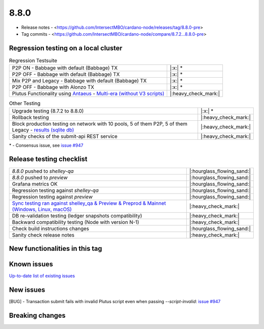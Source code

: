 8.8.0
=====

* Release notes - <https://github.com/IntersectMBO/cardano-node/releases/tag/8.8.0-pre>
* Tag commits - <https://github.com/IntersectMBO/cardano-node/compare/8.7.2...8.8.0-pre>


Regression testing on a local cluster
-------------------------------------

.. list-table:: Regression Testsuite
   :header-rows: 0

   * - P2P ON - Babbage with default (Babbage) TX
     - |:x:| \*
   * - P2P OFF - Babbage with default (Babbage) TX
     - |:x:| \*
   * - Mix P2P and Legacy - Babbage with default (Babbage) TX
     - |:x:| \*
   * - P2P OFF - Babbage with Alonzo TX
     - |:x:| \*
   * - Plutus Functionality using `Antaeus <https://github.com/input-output-hk/antaeus/tree/cardano-node-8_8>`__ - `Multi-era (without V3 scripts) <https://cardano-tests-reports-3-74-115-22.nip.io/antaeus/8.8.0/>`__
     - |:heavy_check_mark:|

.. list-table:: Other Testing
   :header-rows: 0

   * - Upgrade testing (8.7.2 to 8.8.0)
     - |:x:| \*
   * - Rollback testing
     - |:heavy_check_mark:|
   * - Block production testing on network with 10 pools, 5 of them P2P, 5 of them Legacy - `results (sqlite db) <https://cardano-tests-reports-3-74-115-22.nip.io/data/block_production_10pools.db>`__
     - |:heavy_check_mark:|
   * - Sanity checks of the submit-api REST service
     - |:heavy_check_mark:|

\* - Consensus issue, see `issue #947 <https://github.com/IntersectMBO/ouroboros-consensus/issues/947>`__


Release testing checklist
-------------------------

.. list-table::
   :header-rows: 0

   * - `8.8.0` pushed to `shelley-qa`
     - |:hourglass_flowing_sand:|
   * - `8.8.0` pushed to `preview`
     - |:hourglass_flowing_sand:|
   * - Grafana metrics OK
     - |:hourglass_flowing_sand:|
   * - Regression testing against `shelley-qa`
     - |:hourglass_flowing_sand:|
   * - Regression testing against `preview`
     - |:hourglass_flowing_sand:|
   * - `Sync testing ran against shelley_qa & Preview & Preprod & Mainnet (Windows, Linux, macOS) <https://tests.cardano.intersectmbo.org/test_results/sync_tests.html>`__
     - |:heavy_check_mark:|
   * - DB re-validation testing (ledger snapshots compatibility)
     - |:heavy_check_mark:|
   * - Backward compatibility testing (Node with version N-1)
     - |:heavy_check_mark:|
   * - Check build instructions changes
     - |:hourglass_flowing_sand:|
   * - Sanity check release notes
     - |:heavy_check_mark:|


New functionalities in this tag
-------------------------------


Known issues
------------

`Up-to-date list of existing issues <https://github.com/IntersectMBO/cardano-node/issues?q=label%3A8.0.0+is%3Aopen>`__


New issues
----------

[BUG] - Transaction submit fails with invalid Plutus script even when passing `--script-invalid`: `issue #947 <https://github.com/IntersectMBO/ouroboros-consensus/issues/947>`__


Breaking changes
----------------
